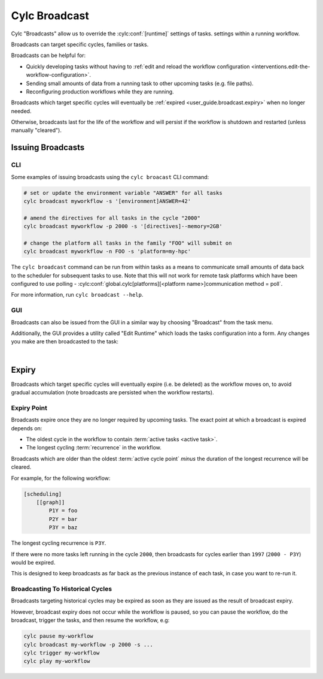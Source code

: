 .. _cylc-broadcast:

Cylc Broadcast
==============

Cylc "Broadcasts" allow us to override the :cylc:conf:`[runtime]` settings of tasks.
settings within a running workflow.

Broadcasts can target specific cycles, families or tasks.

Broadcasts can be helpful for:

* Quickly developing tasks without having to
  :ref:`edit and reload the workflow configuration <interventions.edit-the-workflow-configuration>`.
* Sending small amounts of data from a running task to other upcoming tasks (e.g. file paths).
* Reconfiguring production workflows while they are running.

Broadcasts which target specific cycles will eventually be
:ref:`expired <user_guide.broadcast.expiry>` when no longer needed.

Otherwise, broadcasts last for the life of the workflow and will persist if
the workflow is shutdown and restarted (unless manually "cleared").

.. seealso::

   :ref:`broadcast-tutorial`


Issuing Broadcasts
------------------

CLI
^^^

Some examples of issuing broadcasts using the ``cylc broacast`` CLI command:

.. code-block:: bash

   # set or update the environment variable "ANSWER" for all tasks
   cylc broadcast myworkflow -s '[environment]ANSWER=42'

   # amend the directives for all tasks in the cycle "2000"
   cylc broadcast myworkflow -p 2000 -s '[directives]--memory=2GB'

   # change the platform all tasks in the family "FOO" will submit on
   cylc broadcast myworkflow -n FOO -s 'platform=my-hpc'

The ``cylc broadcast`` command can be run from within tasks as a means to
communicate small amounts of data back to the scheduler for subsequent tasks to
use. Note that this will not work for remote task platforms which have been
configured to use polling -
:cylc:conf:`global.cylc[platforms][<platform name>]communication method = poll`.

For more information, run ``cylc broadcast --help``.


GUI
^^^

Broadcasts can also be issued from the GUI in a similar way by choosing
"Broadcast" from the task menu.

Additionally, the GUI provides a utility called "Edit Runtime" which loads
the tasks configuration into a form. Any changes you make are then broadcasted
to the task:

.. image:: ../interventions/edit-a-tasks-configuration.gui.gif
   :width: 75%
   :align: center

|


.. _user_guide.broadcast.expiry:

Expiry
------

Broadcasts which target specific cycles will eventually expire (i.e. be
deleted) as the workflow moves on, to avoid gradual accumulation
(note broadcasts are persisted when the workflow restarts).


Expiry Point
^^^^^^^^^^^^

Broadcasts expire once they are no longer required by upcoming tasks.
The exact point at which a broadcast is expired depends on:

* The oldest cycle in the workflow to contain
  :term:`active tasks <active task>`.
* The longest cycling :term:`recurrence` in the workflow.

Broadcasts which are older than the oldest :term:`active cycle point`
*minus* the duration of the longest recurrence will be cleared.

For example, for the following workflow:

.. code-block:: cylc

   [scheduling]
       [[graph]]
           P1Y = foo
           P2Y = bar
           P3Y = baz

The longest cycling recurrence is ``P3Y``.

If there were no more tasks left running in the cycle ``2000``, then broadcasts
for cycles earlier than ``1997`` (``2000 - P3Y``) would be expired.

This is designed to keep broadcasts as far back as the previous instance
of each task, in case you want to re-run it.


Broadcasting To Historical Cycles
^^^^^^^^^^^^^^^^^^^^^^^^^^^^^^^^^

Broadcasts targeting historical cycles may be expired as soon as they are
issued as the result of broadcast expiry.

However, broadcast expiry does not occur while the workflow is paused, so
you can pause the workflow, do the broadcast, trigger the tasks, and then
resume the workflow, e.g:

.. code-block:: bash

   cylc pause my-workflow
   cylc broadcast my-workflow -p 2000 -s ...
   cylc trigger my-workflow
   cylc play my-workflow


.. TODO: document sub-workflows
